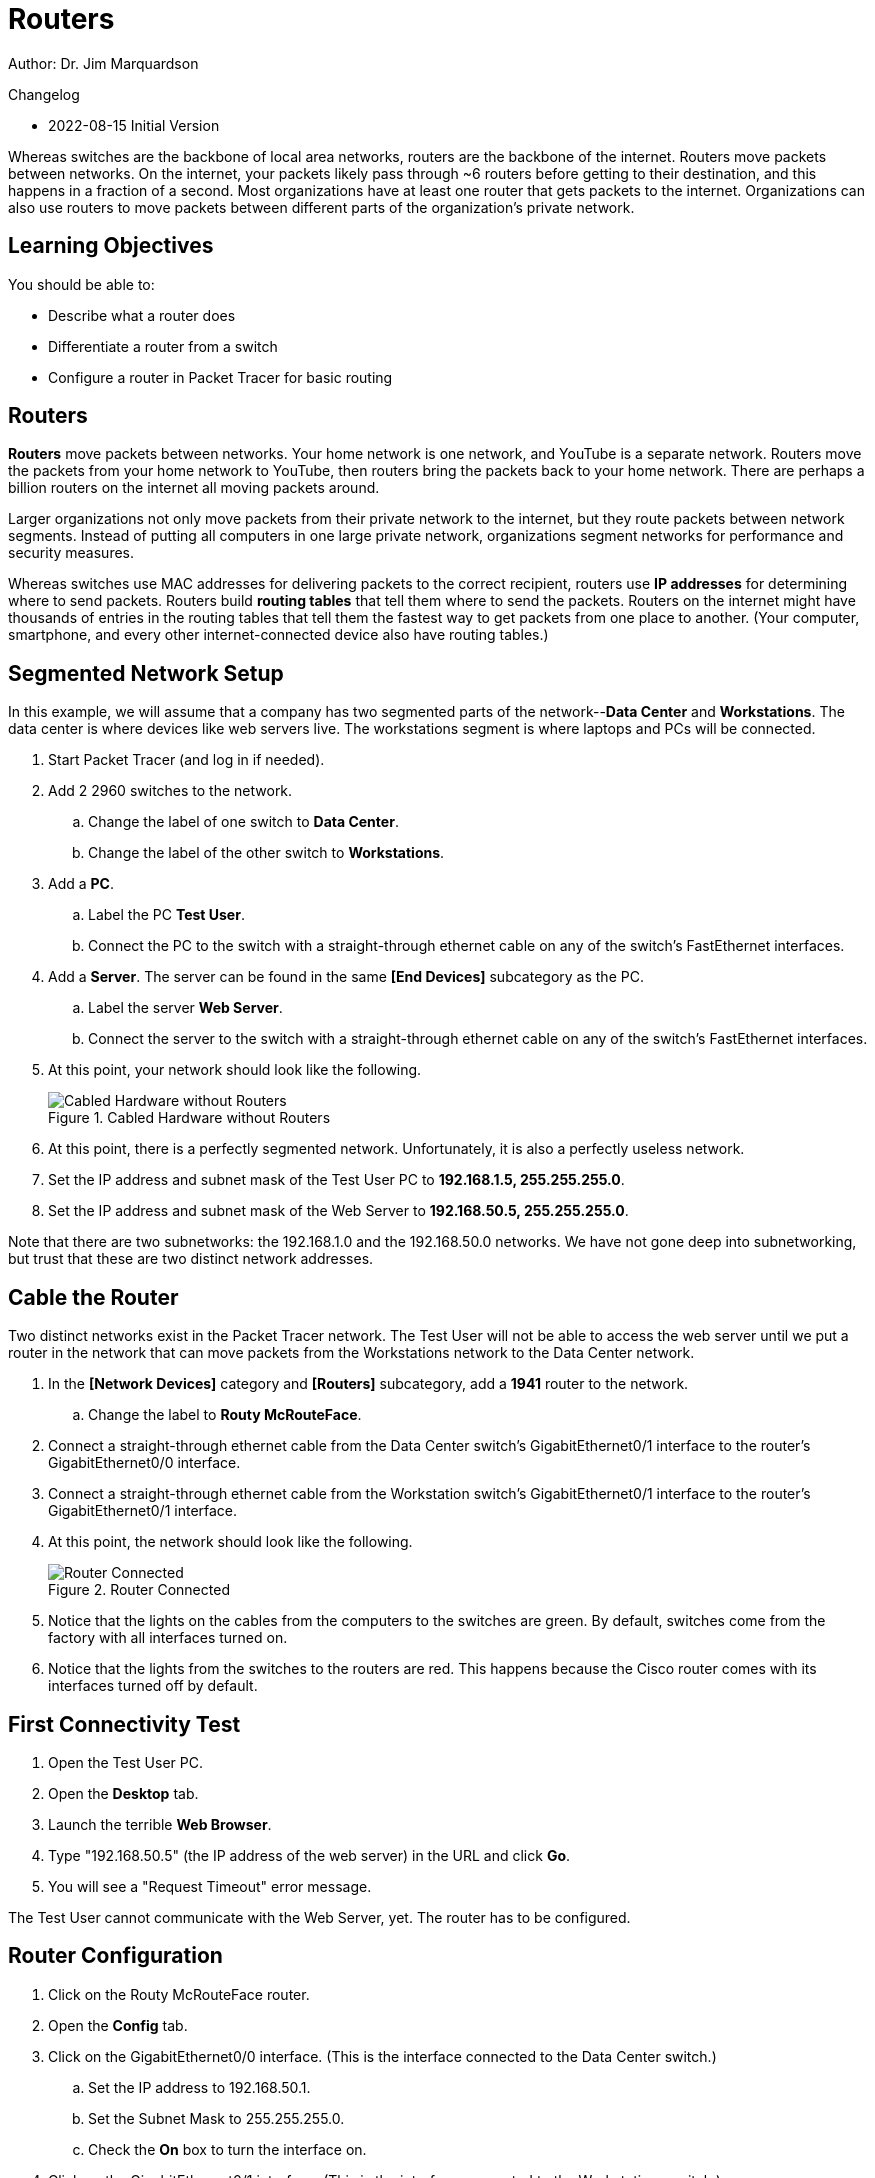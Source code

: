 = Routers

Author: Dr. Jim Marquardson

Changelog

* 2022-08-15 Initial Version

Whereas switches are the backbone of local area networks, routers are the backbone of the internet. Routers move packets between networks. On the internet, your packets likely pass through ~6 routers before getting to their destination, and this happens in a fraction of a second. Most organizations have at least one router that gets packets to the internet. Organizations can also use routers to move packets between different parts of the organization's private network.

== Learning Objectives

You should be able to:

* Describe what a router does
* Differentiate a router from a switch
* Configure a router in Packet Tracer for basic routing

== Routers

*Routers* move packets between networks. Your home network is one network, and YouTube is a separate network. Routers move the packets from your home network to YouTube, then routers bring the packets back to your home network. There are perhaps a billion routers on the internet all moving packets around.

Larger organizations not only move packets from their private network to the internet, but they route packets between network segments. Instead of putting all computers in one large private network, organizations segment networks for performance and security measures.

Whereas switches use MAC addresses for delivering packets to the correct recipient, routers use *IP addresses* for determining where to send packets. Routers build *routing tables* that tell them where to send the packets. Routers on the internet might have thousands of entries in the routing tables that tell them the fastest way to get packets from one place to another. (Your computer, smartphone, and every other internet-connected device also have routing tables.)

== Segmented Network Setup

In this example, we will assume that a company has two segmented parts of the network--*Data Center* and *Workstations*. The data center is where devices like web servers live. The workstations segment is where laptops and PCs will be connected.

. Start Packet Tracer (and log in if needed).
. Add 2 2960 switches to the network.
.. Change the label of one switch to *Data Center*.
.. Change the label of the other switch to *Workstations*.
. Add a *PC*.
.. Label the PC *Test User*.
.. Connect the PC to the switch with a straight-through ethernet cable on any of the switch's FastEthernet interfaces.
. Add a *Server*. The server can be found in the same *[End Devices]* subcategory as the PC.
.. Label the server *Web Server*.
.. Connect the server to the switch with a straight-through ethernet cable on any of the switch's FastEthernet interfaces.
. At this point, your network should look like the following.
+
.Cabled Hardware without Routers
image::switches-only.png[Cabled Hardware without Routers]
. At this point, there is a perfectly segmented network. Unfortunately, it is also a perfectly useless network.
. Set the IP address and subnet mask of the Test User PC to *192.168.1.5, 255.255.255.0*.
. Set the IP address and subnet mask of the Web Server to *192.168.50.5, 255.255.255.0*.

Note that there are two subnetworks: the 192.168.1.0 and the 192.168.50.0 networks. We have not gone deep into subnetworking, but trust that these are two distinct network addresses.

== Cable the Router

Two distinct networks exist in the Packet Tracer network. The Test User will not be able to access the web server until we put a router in the network that can move packets from the Workstations network to the Data Center network. 

. In the *[Network Devices]* category and *[Routers]* subcategory, add a *1941* router to the network.
.. Change the label to *Routy McRouteFace*.
. Connect a straight-through ethernet cable from the Data Center switch's GigabitEthernet0/1 interface to the router's GigabitEthernet0/0 interface.
. Connect a straight-through ethernet cable from the Workstation switch's GigabitEthernet0/1 interface to the router's GigabitEthernet0/1 interface.
. At this point, the network should look like the following.
+
.Router Connected
image::router-cabled.png[Router Connected]
. Notice that the lights on the cables from the computers to the switches are green. By default, switches come from the factory with all interfaces turned on.
. Notice that the lights from the switches to the routers are red. This happens because the Cisco router comes with its interfaces turned off by default.

== First Connectivity Test

. Open the Test User PC.
. Open the *Desktop* tab.
. Launch the terrible *Web Browser*.
. Type "192.168.50.5" (the IP address of the web server) in the URL and click *Go*.
. You will see a "Request Timeout" error message.

The Test User cannot communicate with the Web Server, yet. The router has to be configured.

== Router Configuration

. Click on the Routy McRouteFace router.
. Open the *Config* tab.
. Click on the GigabitEthernet0/0 interface. (This is the interface connected to the Data Center switch.)
.. Set the IP address to 192.168.50.1.
.. Set the Subnet Mask to 255.255.255.0.
.. Check the *On* box to turn the interface on.
. Click on the GigabitEthernet0/1 interface. (This is the interface connected to the Workstations switch.)
.. Set the IP address to 192.168.1.1.
.. Set the Subnet Mask to 255.255.255.0.
.. Check the *On* box to turn the interface on.

Now, the lights from the router to the switches will be green because the interfaces have been turned on.

== Second Connectivity Test

. Open the Test User PC.
. Open the Desktop tab and launch the web browser.
. In the URL bar, enter 192.168.50.5 again and click *Go.*
. It will time out again.

All of the IP addresses are set correctly. The interfaces are all enabled. *BUT*, the Test User PC and the Web Server have not been pointed to the router.

== Default Gateway Setup

When a computer needs to send a packet to a device on another network, the computer will send the packet to its *default gateway*. The default gateway should be a device that knows how to route packets--i.e. a router. In this section you will setup the default gateway on the devices.

. Open the Test User PC.
.. Click on the *Desktop* tab.
.. Click on the *IP Configuration* application. More detailed IP address configuration is available here.
.. Set the *Default Gateway* to 192.168.1.1. This is the IP address of the router interface you configured previously.
.. Close the IP Configuration window.
. Open the Web Server.
.. Click on the *Desktop* tab.
.. Click on the *IP Configuration* application.
.. Set the *Default Gateway* to 192.168.50.1. This is the IP address of the other router interface you configured previously.
.. Close the IP Configuration window.

Notice that the Test User PC and the Web Server have different default gateways, but both of those gateways exist on the router. At this point, the computers have been configured to point to the router.

== Third Connectivity Test Is the Charm?

. Open the Test User PC (again).
. Open the Desktop tab (again).
. Launch the terrible web browser (again).
. Enter *192.168.50.5* (again).
. Click *Go* (again).
. But this time, you should see the website load successfully.
+
.Successful Connection
image::connection-success.png[Successful Connection]

If the website did not load, double-check that the following settings are correct:

* Tester User PC
** IP address: 192.168.1.5
** Subnet Mask: 255.255.255.0
** Default Gateway: 192.168.1.1
* Web Server
** IP address: 192.168.50.5
** Subnet Mask: 255.255.255.0
** Default Gateway: 192.168.50.1
* Routy McRoutFace GigabitEthernet0/0
** IP address: 192.168.50.1
** Subnet Mask: 255.255.255.0
* Routy McRoutFace GigabitEthernet0/1
** IP address: 192.168.1.1
** Subnet Mask: 255.255.255.0
* Double check that the Workstations switch is connected to the router's GigabitEthernet0/1 interface.
* Double check that the Data Center switch is connected to the router's GigabitEthernet0/0 interface.

== Challenge

. Add a new PC to the Workstations switch.
. Give it an appropriate IP address, subnet mask, and default gateway.
. Access the Web Server's website from the new PC.

== Reflection

* Why is it important to segment networks?
* Should access to the data center be restricted in some way?

